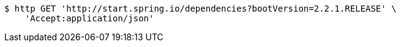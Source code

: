 [source,bash]
----
$ http GET 'http://start.spring.io/dependencies?bootVersion=2.2.1.RELEASE' \
    'Accept:application/json'
----